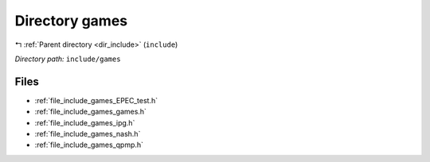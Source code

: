 .. _dir_include_games:


Directory games
===============


|exhale_lsh| :ref:`Parent directory <dir_include>` (``include``)

.. |exhale_lsh| unicode:: U+021B0 .. UPWARDS ARROW WITH TIP LEFTWARDS

*Directory path:* ``include/games``


Files
-----

- :ref:`file_include_games_EPEC_test.h`
- :ref:`file_include_games_games.h`
- :ref:`file_include_games_ipg.h`
- :ref:`file_include_games_nash.h`
- :ref:`file_include_games_qpmp.h`


